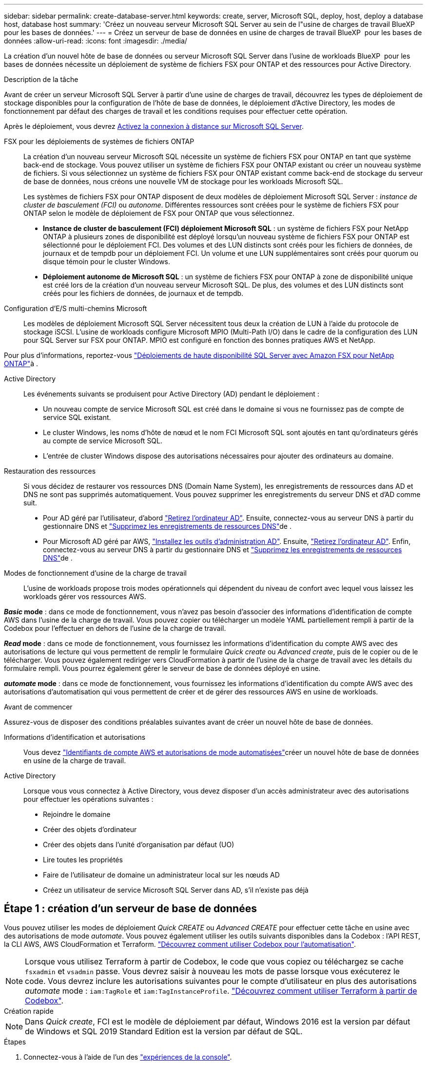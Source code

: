 ---
sidebar: sidebar 
permalink: create-database-server.html 
keywords: create, server, Microsoft SQL, deploy, host, deploy a database host, database host 
summary: 'Créez un nouveau serveur Microsoft SQL Server au sein de l"usine de charges de travail BlueXP  pour les bases de données.' 
---
= Créez un serveur de base de données en usine de charges de travail BlueXP  pour les bases de données
:allow-uri-read: 
:icons: font
:imagesdir: ./media/


[role="lead"]
La création d'un nouvel hôte de base de données ou serveur Microsoft SQL Server dans l'usine de workloads BlueXP  pour les bases de données nécessite un déploiement de système de fichiers FSX pour ONTAP et des ressources pour Active Directory.

.Description de la tâche
Avant de créer un serveur Microsoft SQL Server à partir d'une usine de charges de travail, découvrez les types de déploiement de stockage disponibles pour la configuration de l'hôte de base de données, le déploiement d'Active Directory, les modes de fonctionnement par défaut des charges de travail et les conditions requises pour effectuer cette opération.

Après le déploiement, vous devrez <<Étape 2 : activez la connexion à distance sur Microsoft SQL Server,Activez la connexion à distance sur Microsoft SQL Server>>.

FSX pour les déploiements de systèmes de fichiers ONTAP:: La création d'un nouveau serveur Microsoft SQL nécessite un système de fichiers FSX pour ONTAP en tant que système back-end de stockage. Vous pouvez utiliser un système de fichiers FSX pour ONTAP existant ou créer un nouveau système de fichiers. Si vous sélectionnez un système de fichiers FSX pour ONTAP existant comme back-end de stockage du serveur de base de données, nous créons une nouvelle VM de stockage pour les workloads Microsoft SQL.
+
--
Les systèmes de fichiers FSX pour ONTAP disposent de deux modèles de déploiement Microsoft SQL Server : _instance de cluster de basculement (FCI)_ ou _autonome_. Différentes ressources sont créées pour le système de fichiers FSX pour ONTAP selon le modèle de déploiement de FSX pour ONTAP que vous sélectionnez.

* *Instance de cluster de basculement (FCI) déploiement Microsoft SQL* : un système de fichiers FSX pour NetApp ONTAP à plusieurs zones de disponibilité est déployé lorsqu'un nouveau système de fichiers FSX pour ONTAP est sélectionné pour le déploiement FCI. Des volumes et des LUN distincts sont créés pour les fichiers de données, de journaux et de tempdb pour un déploiement FCI. Un volume et une LUN supplémentaires sont créés pour quorum ou disque témoin pour le cluster Windows.
* *Déploiement autonome de Microsoft SQL* : un système de fichiers FSX pour ONTAP à zone de disponibilité unique est créé lors de la création d'un nouveau serveur Microsoft SQL. De plus, des volumes et des LUN distincts sont créés pour les fichiers de données, de journaux et de tempdb.


--
Configuration d'E/S multi-chemins Microsoft:: Les modèles de déploiement Microsoft SQL Server nécessitent tous deux la création de LUN à l'aide du protocole de stockage iSCSI. L'usine de workloads configure Microsoft MPIO (Multi-Path I/O) dans le cadre de la configuration des LUN pour SQL Server sur FSX pour ONTAP. MPIO est configuré en fonction des bonnes pratiques AWS et NetApp.


Pour plus d'informations, reportez-vous link:https://aws.amazon.com/blogs/modernizing-with-aws/sql-server-high-availability-amazon-fsx-for-netapp-ontap/["Déploiements de haute disponibilité SQL Server avec Amazon FSX pour NetApp ONTAP"^]à .

Active Directory:: Les événements suivants se produisent pour Active Directory (AD) pendant le déploiement :
+
--
* Un nouveau compte de service Microsoft SQL est créé dans le domaine si vous ne fournissez pas de compte de service SQL existant.
* Le cluster Windows, les noms d'hôte de nœud et le nom FCI Microsoft SQL sont ajoutés en tant qu'ordinateurs gérés au compte de service Microsoft SQL.
* L'entrée de cluster Windows dispose des autorisations nécessaires pour ajouter des ordinateurs au domaine.


--
Restauration des ressources:: Si vous décidez de restaurer vos ressources DNS (Domain Name System), les enregistrements de ressources dans AD et DNS ne sont pas supprimés automatiquement. Vous pouvez supprimer les enregistrements du serveur DNS et d'AD comme suit.
+
--
* Pour AD géré par l'utilisateur, d'abord link:https://learn.microsoft.com/en-us/powershell/module/activedirectory/remove-adcomputer?view=windowsserver2022-ps["Retirez l'ordinateur AD"^]. Ensuite, connectez-vous au serveur DNS à partir du gestionnaire DNS et link:https://learn.microsoft.com/en-us/windows-server/networking/technologies/ipam/delete-dns-resource-records["Supprimez les enregistrements de ressources DNS"^]de .
* Pour Microsoft AD géré par AWS, link:https://docs.aws.amazon.com/directoryservice/latest/admin-guide/ms_ad_install_ad_tools.html["Installez les outils d'administration AD"^]. Ensuite, link:https://learn.microsoft.com/en-us/powershell/module/activedirectory/remove-adcomputer?view=windowsserver2022-ps["Retirez l'ordinateur AD"^]. Enfin, connectez-vous au serveur DNS à partir du gestionnaire DNS et link:https://learn.microsoft.com/en-us/windows-server/networking/technologies/ipam/delete-dns-resource-records["Supprimez les enregistrements de ressources DNS"^]de .


--
Modes de fonctionnement d'usine de la charge de travail:: L'usine de workloads propose trois modes opérationnels qui dépendent du niveau de confort avec lequel vous laissez les workloads gérer vos ressources AWS.


*_Basic_ mode* : dans ce mode de fonctionnement, vous n'avez pas besoin d'associer des informations d'identification de compte AWS dans l'usine de la charge de travail. Vous pouvez copier ou télécharger un modèle YAML partiellement rempli à partir de la Codebox pour l'effectuer en dehors de l'usine de la charge de travail.

*_Read_ mode* : dans ce mode de fonctionnement, vous fournissez les informations d'identification du compte AWS avec des autorisations de lecture qui vous permettent de remplir le formulaire _Quick create_ ou _Advanced create_, puis de le copier ou de le télécharger. Vous pouvez également rediriger vers CloudFormation à partir de l'usine de la charge de travail avec les détails du formulaire rempli. Vous pourrez également gérer le serveur de base de données déployé en usine.

*_automate_ mode* : dans ce mode de fonctionnement, vous fournissez les informations d'identification du compte AWS avec des autorisations d'automatisation qui vous permettent de créer et de gérer des ressources AWS en usine de workloads.

.Avant de commencer
Assurez-vous de disposer des conditions préalables suivantes avant de créer un nouvel hôte de base de données.

Informations d'identification et autorisations:: Vous devez link:https://docs.netapp.com/us-en/workload-setup-admin/add-credentials.html["Identifiants de compte AWS et autorisations de mode automatisées"^]créer un nouvel hôte de base de données en usine de la charge de travail.
Active Directory:: Lorsque vous vous connectez à Active Directory, vous devez disposer d'un accès administrateur avec des autorisations pour effectuer les opérations suivantes :
+
--
* Rejoindre le domaine
* Créer des objets d'ordinateur
* Créer des objets dans l'unité d'organisation par défaut (UO)
* Lire toutes les propriétés
* Faire de l'utilisateur de domaine un administrateur local sur les nœuds AD
* Créez un utilisateur de service Microsoft SQL Server dans AD, s'il n'existe pas déjà


--




== Étape 1 : création d'un serveur de base de données

Vous pouvez utiliser les modes de déploiement _Quick CREATE_ ou _Advanced CREATE_ pour effectuer cette tâche en usine avec des autorisations de mode _automate_. Vous pouvez également utiliser les outils suivants disponibles dans la Codebox : l'API REST, la CLI AWS, AWS CloudFormation et Terraform. link:https://docs.netapp.com/us-en/workload-setup-admin/use-codebox.html#how-to-use-codebox["Découvrez comment utiliser Codebox pour l'automatisation"^].


NOTE: Lorsque vous utilisez Terraform à partir de Codebox, le code que vous copiez ou téléchargez se cache `fsxadmin` et `vsadmin` passe. Vous devrez saisir à nouveau les mots de passe lorsque vous exécuterez le code. Vous devrez inclure les autorisations suivantes pour le compte d'utilisateur en plus des autorisations _automate_ mode : `iam:TagRole` et `iam:TagInstanceProfile`. link:https://docs.netapp.com/us-en/workload-setup-admin/use-codebox.html#use-terraform-from-codebox["Découvrez comment utiliser Terraform à partir de Codebox"^].

[role="tabbed-block"]
====
.Création rapide
--

NOTE: Dans _Quick create_, FCI est le modèle de déploiement par défaut, Windows 2016 est la version par défaut de Windows et SQL 2019 Standard Edition est la version par défaut de SQL.

.Étapes
. Connectez-vous à l'aide de l'un des link:https://docs.netapp.com/us-en/workload-setup-admin/console-experiences.html["expériences de la console"^].
. Dans la mosaïque Databases, sélectionnez *Deploy database host*, puis sélectionnez *Microsoft SQL Server* dans le menu déroulant.
. Sélectionnez *création rapide*.
. Sous *paramètres AWS*, fournissez les informations suivantes :
+
.. *Informations d'identification AWS* : sélectionnez les informations d'identification AWS avec des autorisations d'automatisation pour déployer le nouvel hôte de base de données.
+
Les identifiants AWS avec autorisations _automatiser_ permettent à la charge de travail de déployer et de gérer en usine le nouvel hôte de base de données à partir de votre compte AWS dans l'usine de la charge de travail.

+
Les identifiants AWS avec des autorisations _read_ permettent à l'usine de workloads de générer un modèle CloudFormation que vous pouvez utiliser dans la console AWS CloudFormation.

+
Si vous ne disposez pas d'informations d'identification AWS associées à l'usine de la charge de travail et que vous souhaitez créer le nouveau serveur en usine de la charge de travail, suivez *option 1* pour accéder à la page informations d'identification. Ajoutez manuellement les informations d'identification et les autorisations requises pour _automate_ mode pour les charges de travail de la base de données.

+
Si vous souhaitez remplir le formulaire Créer un nouveau serveur en usine de charges de travail afin de télécharger un modèle de fichier YAML complet pour le déploiement dans AWS CloudFormation, suivez *option 2* pour vous assurer que vous disposez des autorisations requises pour créer le nouveau serveur dans AWS CloudFormation. Ajoutez manuellement les informations d'identification et les autorisations requises pour _read_ mode pour les charges de travail de base de données.

+
Vous pouvez également télécharger un modèle de fichier YAML partiellement rempli à partir de la Codebox pour créer la pile en dehors de l'usine de la charge de travail sans informations d'identification ni autorisations. Sélectionnez *CloudFormation* dans la liste déroulante de la zone de code pour télécharger le fichier YAML.

.. *Région et VPC* : sélectionnez une région et un réseau VPC.
+
Assurez-vous que les groupes de sécurité d'un noeud final d'interface existant autorisent l'accès au protocole HTTPS (443) aux sous-réseaux sélectionnés.

+
Terminaux de l'interface de services AWS (SQS, FSX, EC2, CloudWatch, CloudFormation, SSM) et le noeud final de la passerelle S3 sont créés pendant le déploiement s'ils sont introuvables.

+
Les attributs DNS VPC `EnableDnsSupport` et `EnableDnsHostnames` sont modifiés pour activer la résolution de l'adresse du terminal s'ils ne sont pas déjà définis sur `true`.

.. *Zones de disponibilité* : sélectionnez les zones de disponibilité et les sous-réseaux en fonction du modèle de déploiement de l'instance de cluster de basculement (FCI).
+

NOTE: Les déploiements ici ne sont pris en charge que sur plusieurs zones de disponibilité (MAZ) FSX pour les configurations ONTAP.

+
... Dans le champ *Configuration du cluster - nœud 1*, sélectionnez la zone de disponibilité principale de la configuration MAZ FSX pour ONTAP dans le menu déroulant *zone de disponibilité* et un sous-réseau dans la zone de disponibilité principale dans le menu déroulant *sous-réseau*.
... Dans le champ *Configuration du cluster - nœud 2*, sélectionnez la zone de disponibilité secondaire pour la configuration MAZ FSX pour ONTAP dans le menu déroulant *zone de disponibilité* et un sous-réseau dans la zone de disponibilité secondaire dans le menu déroulant *sous-réseau*.




. Sous *Paramètres de l'application*, entrez un nom d'utilisateur et un mot de passe pour *informations d'identification de la base de données*.
. Sous *connectivité*, fournissez les informations suivantes :
+
.. *Paire de clés* : sélectionnez une paire de clés.
.. *Active Directory* :
+
... Dans le champ *Nom de domaine*, sélectionnez ou entrez un nom pour le domaine.
+
.... Pour les Active Directory gérés par AWS, les noms de domaine apparaissent dans le menu déroulant.
.... Pour un Active Directory géré par l'utilisateur, entrez un nom dans le champ *Rechercher et Ajouter*, puis cliquez sur *Ajouter*.


... Dans le champ *DNS address*, entrez l'adresse IP DNS du domaine. Vous pouvez ajouter jusqu'à 3 adresses IP.
+
Pour les répertoires actifs gérés par AWS, les adresses IP DNS apparaissent dans le menu déroulant.

... Dans le champ *Nom d'utilisateur*, entrez le nom d'utilisateur du domaine Active Directory.
... Dans le champ *Mot de passe*, entrez un mot de passe pour le domaine Active Directory.




. Sous *Paramètres d'infrastructure*, fournissez les informations suivantes :
+
.. *FSX pour système ONTAP* : créez un nouveau système de fichiers FSX pour ONTAP ou utilisez un système de fichiers FSX pour ONTAP existant.
+
... *Créer une nouvelle FSX pour ONTAP* : entrez le nom d'utilisateur et le mot de passe.
+
Un nouveau système de fichiers FSX pour ONTAP peut ajouter 30 minutes ou plus de temps d'installation.

... *Sélectionnez une FSX pour ONTAP* existante : sélectionnez le nom de FSX pour ONTAP dans le menu déroulant et entrez un nom d'utilisateur et un mot de passe pour le système de fichiers.
+
Pour les systèmes de fichiers FSX for ONTAP existants, vérifiez les points suivants :

+
**** Le groupe de routage rattaché à FSX pour ONTAP permet d'utiliser les routes vers les sous-réseaux pour le déploiement.
**** Le groupe de sécurité autorise le trafic à partir des sous-réseaux utilisés pour le déploiement, en particulier les ports TCP HTTPS (443) et iSCSI (3260).




.. *Taille du lecteur de données* : entrez la capacité du lecteur de données et sélectionnez l'unité de capacité.


. Résumé :
+
.. *Prévisualisation par défaut* : consultez les configurations par défaut définies par création rapide.
.. *Coût estimé* : fournit une estimation des frais que vous pourriez engager si vous avez déployé les ressources indiquées.


. Cliquez sur *Créer*.
+
Sinon, si vous souhaitez modifier l'un de ces paramètres par défaut maintenant, créez le serveur de base de données avec Advanced create.

+
Vous pouvez également sélectionner *Enregistrer la configuration* pour déployer l'hôte ultérieurement.



--
.Création avancée
--
.Étapes
. Connectez-vous à l'aide de l'un des link:https://docs.netapp.com/us-en/workload-setup-admin/console-experiences.html["expériences de la console"^].
. Dans la mosaïque Databases, sélectionnez *Deploy database host*, puis sélectionnez *Microsoft SQL Server* dans le menu déroulant.
. Sélectionnez *création avancée*.
. Pour *modèle de déploiement*, sélectionnez *instance de cluster de basculement* ou *instance unique*.
. Sous *paramètres AWS*, fournissez les informations suivantes :
+
.. *Informations d'identification AWS* : sélectionnez les informations d'identification AWS avec des autorisations d'automatisation pour déployer le nouvel hôte de base de données.
+
Les identifiants AWS avec autorisations _automatiser_ permettent à la charge de travail de déployer et de gérer en usine le nouvel hôte de base de données à partir de votre compte AWS dans l'usine de la charge de travail.

+
Les identifiants AWS avec des autorisations _read_ permettent à l'usine de workloads de générer un modèle CloudFormation que vous pouvez utiliser dans la console AWS CloudFormation.

+
Si vous ne disposez pas d'informations d'identification AWS associées à l'usine de la charge de travail et que vous souhaitez créer le nouveau serveur en usine de la charge de travail, suivez *option 1* pour accéder à la page informations d'identification. Ajoutez manuellement les informations d'identification et les autorisations requises pour _automate_ mode pour les charges de travail de la base de données.

+
Si vous souhaitez remplir le formulaire Créer un nouveau serveur en usine de charges de travail afin de télécharger un modèle de fichier YAML complet pour le déploiement dans AWS CloudFormation, suivez *option 2* pour vous assurer que vous disposez des autorisations requises pour créer le nouveau serveur dans AWS CloudFormation. Ajoutez manuellement les informations d'identification et les autorisations requises pour _read_ mode pour les charges de travail de base de données.

+
Vous pouvez également télécharger un modèle de fichier YAML partiellement rempli à partir de la Codebox pour créer la pile en dehors de l'usine de la charge de travail sans informations d'identification ni autorisations. Sélectionnez *CloudFormation* dans la liste déroulante de la zone de code pour télécharger le fichier YAML.

.. *Région et VPC* : sélectionnez une région et un réseau VPC.
+
Assurez-vous que les groupes de sécurité d'un noeud final d'interface existant autorisent l'accès au protocole HTTPS (443) aux sous-réseaux sélectionnés.

+
Terminaux de l'interface de services AWS (SQS, FSX, EC2, CloudWatch, formation du cloud, SSM) et le noeud final de la passerelle S3 sont créés lors du déploiement s'ils sont introuvables.

+
Les attributs DNS VPC `EnableDnsSupport` et `EnableDnsHostnames` sont modifiés pour activer la résolution de l'adresse du point de terminaison si ce n'est pas déjà fait sur `true`.

.. *Zones de disponibilité* : sélectionnez les zones de disponibilité et les sous-réseaux en fonction du modèle de déploiement que vous avez sélectionné.
+

NOTE: Les déploiements ici ne sont pris en charge que sur plusieurs zones de disponibilité (MAZ) FSX pour les configurations ONTAP.

+
Les sous-réseaux ne doivent pas partager la même table de routage pour la haute disponibilité.

+
Pour les déploiements à instance unique::
+
--
... Dans le champ *Configuration du cluster - nœud 1*, sélectionnez une zone de disponibilité dans le menu déroulant *zone de disponibilité* et un sous-réseau dans le menu déroulant *sous-réseau*.


--
Pour les déploiements FCI::
+
--
... Dans le champ *Configuration du cluster - nœud 1*, sélectionnez la zone de disponibilité principale de la configuration MAZ FSX pour ONTAP dans le menu déroulant *zone de disponibilité* et un sous-réseau dans la zone de disponibilité principale dans le menu déroulant *sous-réseau*.
... Dans le champ *Configuration du cluster - nœud 2*, sélectionnez la zone de disponibilité secondaire pour la configuration MAZ FSX pour ONTAP dans le menu déroulant *zone de disponibilité* et un sous-réseau dans la zone de disponibilité secondaire dans le menu déroulant *sous-réseau*.


--


.. *Groupe de sécurité* : sélectionnez un groupe de sécurité existant ou créez un nouveau groupe de sécurité.
+
Trois groupes de sécurité sont rattachés aux nœuds SQL (instances EC2) lors du déploiement du nouveau serveur.

+
... Un groupe de sécurité de la charge de travail est créé pour autoriser les ports et les protocoles requis pour les communications de cluster Microsoft SQL et Windows sur les nœuds.
... Dans le cas d'Active Directory géré par AWS, le groupe de sécurité rattaché au service d'annuaire est automatiquement ajouté aux nœuds Microsoft SQL pour permettre la communication avec Active Directory.
... Pour un système de fichiers FSX for ONTAP existant, le groupe de sécurité qui lui est associé est automatiquement ajouté aux nœuds SQL qui permettent la communication avec le système de fichiers. Lorsqu'un nouveau système FSX pour ONTAP est créé, un nouveau groupe de sécurité est créé pour le système de fichiers FSX pour ONTAP et le même groupe de sécurité est également rattaché aux nœuds SQL.
+
Pour un Active Directory géré par l'utilisateur, assurez-vous que le groupe de sécurité configuré sur l'instance AD autorise le trafic à partir des sous-réseaux utilisés pour le déploiement. Le groupe de sécurité doit permettre la communication avec les contrôleurs de domaine Active Directory à partir des sous-réseaux où les instances EC2 pour Microsoft SQL sont configurées.





. Sous *Paramètres de l'application*, fournissez les informations suivantes :
+
.. Sous *SQL Server install type*, sélectionnez *License Incomed ami* ou *Use custom ami*.
+
... Si vous sélectionnez *Licence avec ami*, fournissez les informations suivantes :
+
.... *Système d'exploitation* : sélectionnez *Windows Server 2016*, *Windows Server 2019* ou *Windows Server 2022*.
.... *Édition de la base de données* : sélectionnez *SQL Server Standard Edition* ou *SQL Server Enterprise Edition*.
.... *Version de la base de données* : sélectionnez *SQL Server 2016*, *SQL Server 2019* ou *SQL Server 2022*.
.... *Ami SQL Server* : sélectionnez une ami SQL Server dans le menu déroulant.


... Si vous sélectionnez *utiliser ami personnalisé*, sélectionnez un ami dans le menu déroulant.


.. *Classement SQL Server* : sélectionnez un jeu de classement pour le serveur.
+

NOTE: Si le jeu de classement sélectionné n'est pas compatible avec l'installation, nous vous recommandons de sélectionner le classement par défaut « SQL_Latin1_General_CP1_ci_AS ».

.. *Nom de la base de données* : entrez le nom du cluster de base de données.
.. *Informations d'identification de la base de données* : saisissez un nom d'utilisateur et un mot de passe pour un nouveau compte de service ou utilisez les informations d'identification de compte de service existantes dans Active Directory.


. Sous *connectivité*, fournissez les informations suivantes :
+
.. *Paire de clés* : sélectionnez une paire de clés pour vous connecter en toute sécurité à votre instance.
.. *Active Directory* : fournissez les détails Active Directory suivants :
+
... Dans le champ *Nom de domaine*, sélectionnez ou entrez un nom pour le domaine.
+
.... Pour les Active Directory gérés par AWS, les noms de domaine apparaissent dans le menu déroulant.
.... Pour un Active Directory géré par l'utilisateur, entrez un nom dans le champ *Rechercher et Ajouter*, puis cliquez sur *Ajouter*.


... Dans le champ *DNS address*, entrez l'adresse IP DNS du domaine. Vous pouvez ajouter jusqu'à 3 adresses IP.
+
Pour les répertoires actifs gérés par AWS, les adresses IP DNS apparaissent dans le menu déroulant.

... Dans le champ *Nom d'utilisateur*, entrez le nom d'utilisateur du domaine Active Directory.
... Dans le champ *Mot de passe*, entrez un mot de passe pour le domaine Active Directory.




. Sous *Paramètres d'infrastructure*, fournissez les informations suivantes :
+
.. *Type d'instance DB* : sélectionnez le type d'instance de base de données dans le menu déroulant.
.. *FSX pour système ONTAP* : créez un nouveau système de fichiers FSX pour ONTAP ou utilisez un système de fichiers FSX pour ONTAP existant.
+
... *Créer une nouvelle FSX pour ONTAP* : entrez le nom d'utilisateur et le mot de passe.
+
Un nouveau système de fichiers FSX pour ONTAP peut ajouter 30 minutes ou plus de temps d'installation.

... *Sélectionnez une FSX pour ONTAP* existante : sélectionnez le nom de FSX pour ONTAP dans le menu déroulant et entrez un nom d'utilisateur et un mot de passe pour le système de fichiers.
+
Pour les systèmes de fichiers FSX for ONTAP existants, vérifiez les points suivants :

+
**** Le groupe de routage rattaché à FSX pour ONTAP permet d'utiliser les routes vers les sous-réseaux pour le déploiement.
**** Le groupe de sécurité autorise le trafic à partir des sous-réseaux utilisés pour le déploiement, en particulier les ports TCP HTTPS (443) et iSCSI (3260).




.. *Règle Snapshot* : activée par défaut. Les snapshots sont pris tous les jours et disposent d'une période de conservation de 7 jours.
+
Les snapshots sont attribués aux volumes créés pour les charges de travail SQL.

.. *Taille du lecteur de données* : entrez la capacité du lecteur de données et sélectionnez l'unité de capacité.
.. *IOPS approvisionnées* : sélectionnez *automatique* ou *utilisateur-provisionné*. Si vous sélectionnez *utilisateur-provisionné*, entrez la valeur d'IOPS.
.. *Capacité de débit* : sélectionnez la capacité de débit dans le menu déroulant.
+
Dans certaines régions, vous pouvez sélectionner une capacité de débit de 4 Gbit/s. Pour provisionner une capacité de débit de 4 Gbit/s, votre système de fichiers FSX for ONTAP doit être configuré avec une capacité de stockage SSD d'au moins 5,120 Gio et 160,000 IOPS SSD.

.. *Cryptage* : sélectionnez une clé de votre compte ou une clé d'un autre compte. Vous devez entrer la clé de cryptage ARN d'un autre compte.
+
Les clés de chiffrement personnalisées FSX pour ONTAP ne sont pas répertoriées en fonction de l'applicabilité du service. Sélectionnez une clé de chiffrement FSX appropriée. Les clés de chiffrement non-FSX entraînent un échec de la création du serveur.

+
Les clés gérées par AWS sont filtrées en fonction de l'applicabilité du service.

.. *Tags*: Vous pouvez éventuellement ajouter jusqu'à 40 tags.
.. *Simple notification Service* : vous pouvez éventuellement activer le service SNS (simple notification Service) pour cette configuration en sélectionnant une rubrique SNS pour Microsoft SQL Server dans le menu déroulant.
+
... Activez le service de notification simple.
... Sélectionnez un ARN dans le menu déroulant.


.. *Surveillance de CloudWatch* : vous pouvez éventuellement activer la surveillance de CloudWatch.
+
Nous vous recommandons d'activer CloudWatch pour le débogage en cas de défaillance. Les événements qui apparaissent dans la console AWS CloudFormation sont de haut niveau et ne spécifient pas la cause première. Tous les journaux détaillés sont enregistrés dans le `C:\cfn\logs` dossier des instances EC2.

+
Dans CloudWatch, un groupe de journaux est créé avec le nom de la pile. Un flux de journaux pour chaque noeud de validation et noeud SQL apparaît sous le groupe de journaux. CloudWatch affiche la progression du script et fournit des informations pour vous aider à comprendre si et quand le déploiement échoue.

.. *Annulation de ressources* : cette fonction n'est pas prise en charge actuellement.


. Récapitulatif
+
.. *Coût estimé* : fournit une estimation des frais que vous pourriez engager si vous avez déployé les ressources indiquées.


. Cliquez sur *Créer* pour déployer le nouvel hôte de base de données.
+
Vous pouvez également enregistrer la configuration.



--
====


== Étape 2 : activez la connexion à distance sur Microsoft SQL Server

Une fois le serveur déployé, l'usine de la charge de travail n'active pas la connexion à distance sur Microsoft SQL Server. Pour activer la connexion à distance, procédez comme suit.

.Étapes
. Utilisez l'identité de l'ordinateur pour NTLM en vous référant à link:https://learn.microsoft.com/en-us/previous-versions/windows/it-pro/windows-10/security/threat-protection/security-policy-settings/network-security-allow-local-system-to-use-computer-identity-for-ntlm["Sécurité réseau : autoriser le système local à utiliser l'identité de l'ordinateur pour NTLM"^] dans la documentation Microsoft.
. Vérifiez la configuration du port dynamique en vous reportant à la section link:https://learn.microsoft.com/en-us/troubleshoot/sql/database-engine/connect/network-related-or-instance-specific-error-occurred-while-establishing-connection["Une erreur liée au réseau ou spécifique à une instance s'est produite lors de l'établissement d'une connexion à SQL Server"] de la documentation Microsoft.
. Autorisez l'adresse IP ou le sous-réseau du client requis dans le groupe de sécurité.


.Et la suite
Maintenant vous pouvez link:create-database.html["Créez une base de données en usine de workloads BlueXP  pour les bases de données"].
